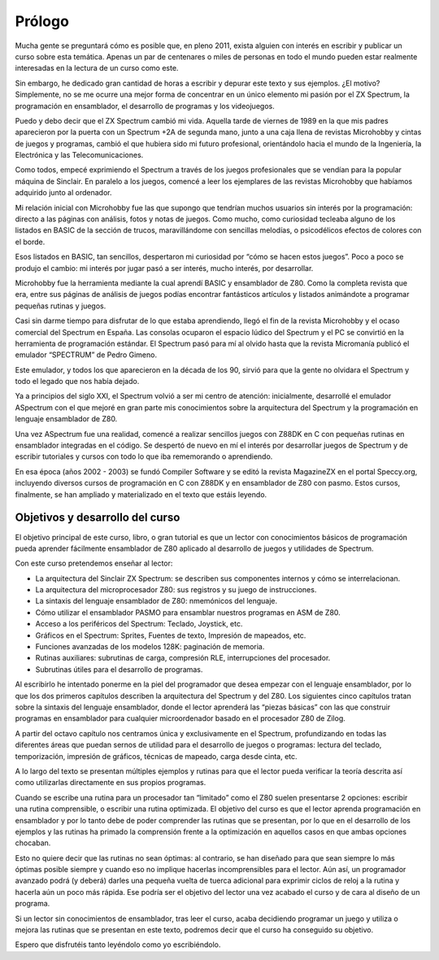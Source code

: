 Prólogo
==================

Mucha gente se preguntará cómo es posible que, en pleno 2011, exista alguien con interés en escribir y publicar un curso sobre esta temática. Apenas un par de centenares o miles de personas en todo el mundo pueden estar realmente interesadas en la lectura de un curso como este.

Sin embargo, he dedicado gran cantidad de horas a escribir y depurar este texto y sus ejemplos. ¿El motivo? Simplemente, no se me ocurre una mejor forma de concentrar en un único elemento mi pasión por el ZX Spectrum, la programación en ensamblador, el desarrollo de programas y los videojuegos.

Puedo y debo decir que el ZX Spectrum cambió mi vida. Aquella tarde de viernes de 1989 en la que mis padres aparecieron por la puerta con un Spectrum +2A de segunda mano, junto a una caja llena de revistas Microhobby y cintas de juegos y programas, cambió el que hubiera sido mi futuro profesional, orientándolo hacia el mundo de la Ingeniería, la Electrónica y las Telecomunicaciones.

Como todos, empecé exprimiendo el Spectrum a través de los juegos profesionales que se vendían para la popular máquina de Sinclair. En paralelo a los juegos, comencé a leer los ejemplares de las revistas Microhobby que habíamos adquirido junto al ordenador.

Mi relación inicial con Microhobby fue las que supongo que tendrían muchos usuarios sin interés por la programación: directo a las páginas con análisis, fotos y notas de juegos. Como mucho, como curiosidad tecleaba alguno de los listados en BASIC de la sección de trucos, maravillándome con sencillas melodías, o psicodélicos efectos de colores con el borde.

Esos listados en BASIC, tan sencillos, despertaron mi curiosidad por “cómo se hacen estos juegos”. Poco a poco se produjo el cambio: mi interés por jugar pasó a ser interés, mucho interés, por desarrollar.

Microhobby fue la herramienta mediante la cual aprendí BASIC y ensamblador de Z80. Como la completa revista que era, entre sus páginas de análisis de juegos podías encontrar fantásticos artículos y listados animándote a programar pequeñas rutinas y juegos.

Casi sin darme tiempo para disfrutar de lo que estaba aprendiendo, llegó el fin de la revista Microhobby y el ocaso comercial del Spectrum en España. Las consolas ocuparon el espacio lúdico del Spectrum y el PC se convirtió en la herramienta de programación estándar. El Spectrum pasó para mí al olvido hasta que la revista Micromanía publicó el emulador “SPECTRUM” de Pedro Gimeno.

Este emulador, y todos los que aparecieron en la década de los 90, sirvió para que la gente no olvidara el Spectrum y todo el legado que nos había dejado.

Ya a principios del siglo XXI, el Spectrum volvió a ser mi centro de atención: inicialmente, desarrollé el emulador ASpectrum con el que mejoré en gran parte mis conocimientos sobre la arquitectura del Spectrum y la programación en lenguaje ensamblador de Z80.

Una vez ASpectrum fue una realidad, comencé a realizar sencillos juegos con Z88DK en C con pequeñas rutinas en ensamblador integradas en el código. Se despertó de nuevo en mí el interés por desarrollar juegos de Spectrum y de escribir tutoriales y cursos con todo lo que iba rememorando o aprendiendo.

En esa época (años 2002 - 2003) se fundó Compiler Software y se editó la revista MagazineZX en el portal Speccy.org, incluyendo diversos cursos de programación en C con Z88DK y en ensamblador de Z80 con pasmo. Estos cursos, finalmente, se han ampliado y materializado en el texto que estáis leyendo. 


Objetivos y desarrollo del curso
------------------------------------------------

El objetivo principal de este curso, libro, o gran tutorial es que un lector con conocimientos básicos de programación pueda aprender fácilmente ensamblador de Z80 aplicado al desarrollo de juegos y utilidades de Spectrum.

Con este curso pretendemos enseñar al lector:


* La arquitectura del Sinclair ZX Spectrum: se describen sus componentes internos y cómo se interrelacionan.
* La arquitectura del microprocesador Z80: sus registros y su juego de instrucciones.
* La sintaxis del lenguaje ensamblador de Z80: nmemónicos del lenguaje.
* Cómo utilizar el ensamblador PASMO para ensamblar nuestros programas en ASM de Z80.
* Acceso a los periféricos del Spectrum: Teclado, Joystick, etc.
* Gráficos en el Spectrum: Sprites, Fuentes de texto, Impresión de mapeados, etc.
* Funciones avanzadas de los modelos 128K: paginación de memoria.
* Rutinas auxiliares: subrutinas de carga, compresión RLE, interrupciones del procesador.
* Subrutinas útiles para el desarrollo de programas.


Al escribirlo he intentado ponerme en la piel del programador que desea empezar con el lenguaje ensamblador, por lo que los dos primeros capítulos describen la arquitectura del Spectrum y del Z80. Los siguientes cinco capítulos tratan sobre la sintaxis del lenguaje ensamblador, donde el lector aprenderá las “piezas básicas” con las que construir programas en ensamblador para cualquier microordenador basado en el procesador Z80 de Zilog.

A partir del octavo capítulo nos centramos única y exclusivamente en el Spectrum, profundizando en todas las diferentes áreas que puedan sernos de utilidad para el desarrollo de juegos o programas: lectura del teclado, temporización, impresión de gráficos, técnicas de mapeado, carga desde cinta, etc.

A lo largo del texto se presentan múltiples ejemplos y rutinas para que el lector pueda verificar la teoría descrita así como utilizarlas directamente en sus propios programas.

Cuando se escribe una rutina para un procesador tan “limitado” como el Z80 suelen presentarse 2 opciones: escribir una rutina comprensible, o escribir una rutina optimizada. El objetivo del curso es que el lector aprenda programación en ensamblador y por lo tanto debe de poder comprender las rutinas que se presentan, por lo que en el desarrollo de los ejemplos y las rutinas ha primado la comprensión frente a la optimización en aquellos casos en que ambas opciones chocaban.

Esto no quiere decir que las rutinas no sean óptimas: al contrario, se han diseñado para que sean siempre lo más óptimas posible siempre y cuando eso no implique hacerlas incomprensibles para el lector. Aún así, un programador avanzado podrá (y deberá) darles una pequeña vuelta de tuerca adicional para exprimir ciclos de reloj a la rutina y hacerla aún un poco más rápida. Ese podría ser el objetivo del lector una vez acabado el curso y de cara al diseño de un programa.

Si un lector sin conocimientos de ensamblador, tras leer el curso, acaba decidiendo programar un juego y utiliza o mejora las rutinas que se presentan en este texto, podremos decir que el curso ha conseguido su objetivo.

Espero que disfrutéis tanto leyéndolo como yo escribiéndolo.

